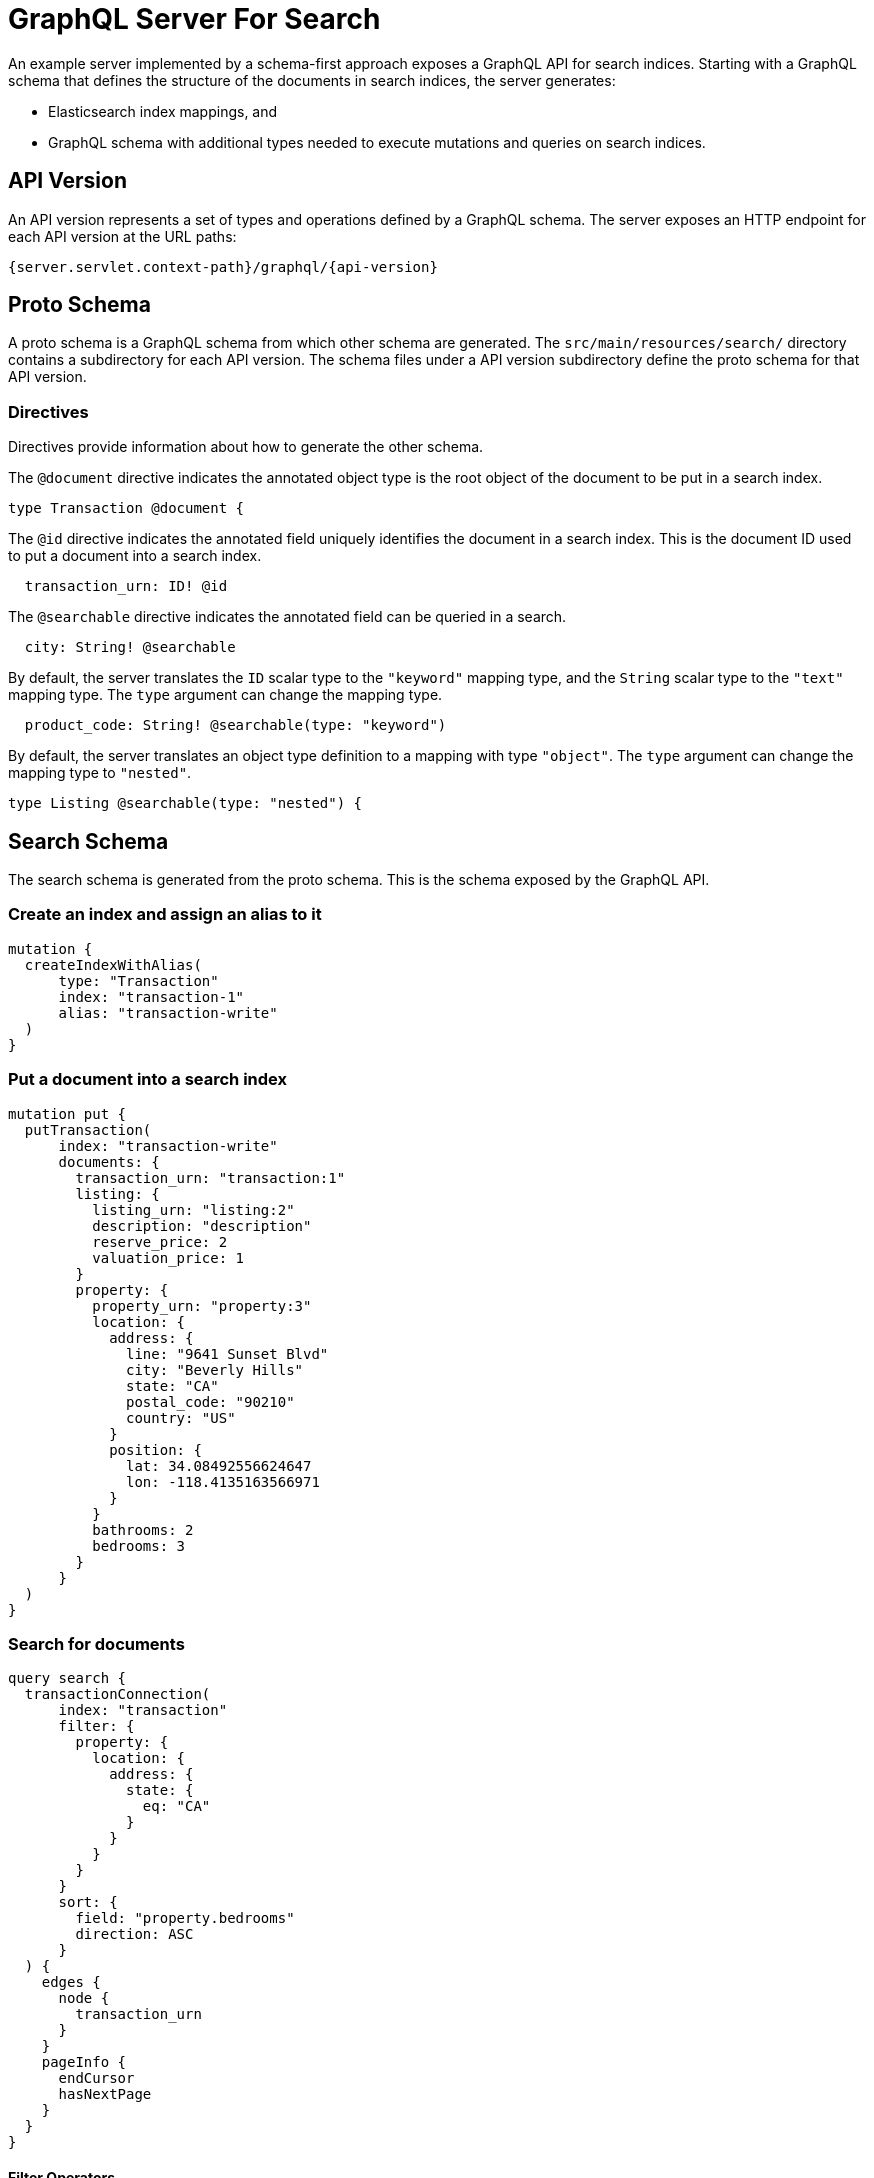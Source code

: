 = GraphQL Server For Search

An example server implemented by a schema-first approach exposes a GraphQL API for search indices.
Starting with a GraphQL schema that defines the structure of the documents in search indices,
the server generates:

  * Elasticsearch index mappings, and
  * GraphQL schema with additional types needed to execute mutations and queries on search indices.


== API Version

An API version represents a set of types and operations defined by a GraphQL schema.
The server exposes an HTTP endpoint for each API version at the URL paths:
----
{server.servlet.context-path}/graphql/{api-version}
----

== Proto Schema

A proto schema is a GraphQL schema from which other schema are generated.
The `src/main/resources/search/` directory contains a subdirectory for each API version.
The schema files under a API version subdirectory define the proto schema for that API version.


=== Directives

Directives provide information about how to generate the other schema.

The `@document` directive indicates the annotated object type is the root object of the document to
be put in a search index.
[source,graphql]
----
type Transaction @document {
----

The `@id` directive indicates the annotated field uniquely identifies the document in a search
index.
This is the document ID used to put a document into a search index.
[source,graphql]
----
  transaction_urn: ID! @id
----

The `@searchable` directive indicates the annotated field can be queried in a search.
[source,graphql]
----
  city: String! @searchable
----

By default, the server translates the `ID` scalar type to the `"keyword"` mapping type, and the
`String` scalar type to the `"text"` mapping type.
The `type` argument can change the mapping type.
----
  product_code: String! @searchable(type: "keyword")
----

By default, the server translates an object type definition to a mapping with type `"object"`.
The `type` argument can change the mapping type to `"nested"`.
[source,graphql]
----
type Listing @searchable(type: "nested") {
----


== Search Schema

The search schema is generated from the proto schema.
This is the schema exposed by the GraphQL API.


=== Create an index and assign an alias to it
[source,graphql]
----
mutation {
  createIndexWithAlias(
      type: "Transaction"
      index: "transaction-1"
      alias: "transaction-write"
  )
}
----


=== Put a document into a search index
[source,graphql]
----
mutation put {
  putTransaction(
      index: "transaction-write"
      documents: {
        transaction_urn: "transaction:1"
        listing: {
          listing_urn: "listing:2"
          description: "description"
          reserve_price: 2
          valuation_price: 1
        }
        property: {
          property_urn: "property:3"
          location: {
            address: {
              line: "9641 Sunset Blvd"
              city: "Beverly Hills"
              state: "CA"
              postal_code: "90210"
              country: "US"
            }
            position: {
              lat: 34.08492556624647
              lon: -118.4135163566971
            }
          }
          bathrooms: 2
          bedrooms: 3
        }
      }
  )
}
----


=== Search for documents
[source,graphql]
----
query search {
  transactionConnection(
      index: "transaction"
      filter: {
        property: {
          location: {
            address: {
              state: {
                eq: "CA"
              }
            }
          }
        }
      }
      sort: {
        field: "property.bedrooms"
        direction: ASC
      }
  ) {
    edges {
      node {
        transaction_urn
      }
    }
    pageInfo {
      endCursor
      hasNextPage
    }
  }
}
----


==== Filter Operators

The following filter operators are supported:
[cols="1,3"]
|===
| Operator | Description

| `and:` | All of the conditions must be true
| `or:` | At least one of the conditions must be true
| `not:` | All of the conditions must be false
| `contains:` | A term analyzed from the field value is a term in the list
| `eq:` | Equal to
| `in:` | The field value is a value in the list
| `gt:` | Greater than
| `gte:` | Greater than or equal to
| `lt:` | Less than
| `lte:` | Less than or equal to
| `exists:` | Whether the field has a value
| `geo_distance:` | The GeoPoint field value is within the given radius from the given center
|===
